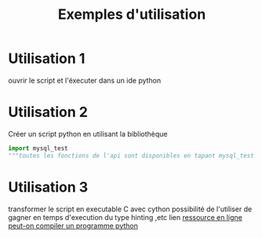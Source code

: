 #+TITLE: Exemples d'utilisation

* Utilisation 1
ouvrir le script et l'éxecuter dans un ide python

* Utilisation 2
Créer un script python en utilisant la bibliothèque 
#+BEGIN_SRC python
import mysql_test
"""toutes les fonctions de l'api sont disponibles en tapant mysql_test avant chaque fonctions de l'api """
#+END_SRC

* Utilisation 3
transformer le script en executable C avec cython
possibilité de l'utiliser de gagner en temps d'execution du type hinting ,etc
lien  [[https://sametmax.com/peut-on-compiler-un-programme-python/][ressource en ligne peut-on compiler un programme python]]


